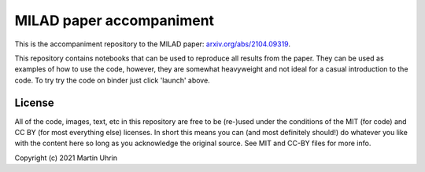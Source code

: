 MILAD paper accompaniment
=========================

.. image:: https://mybinder.org/badge_logo.svg
 :target: https://mybinder.org/v2/gh/muhrin/milad-paper-2021/HEAD

.. image:: img/milad_logo.svg
   :height: 256px
   :alt: MILAD logo


.. image:: img/encode_decode.png
   :alt: The rotationally invariant encoding and decoding of a molecule

This is the accompaniment repository to the MILAD paper: `arxiv.org/abs/2104.09319 <https://arxiv.org/abs/2104.09319>`_.

This repository contains notebooks that can be used to reproduce all results from the paper.
They can be used as examples of how to use the code, however, they are somewhat heavyweight and not ideal for a casual introduction to the code.
To try try the code on binder just click 'launch' above.

License
-------

All of the code, images, text, etc in this repository are free to be (re-)used under the conditions of the MIT (for code) and CC BY (for most everything else) licenses.
In short this means you can (and most definitely should!) do whatever you like with the content here so long as you acknowledge the original source.
See MIT and CC-BY files for more info.

Copyright (c) 2021 Martin Uhrin

